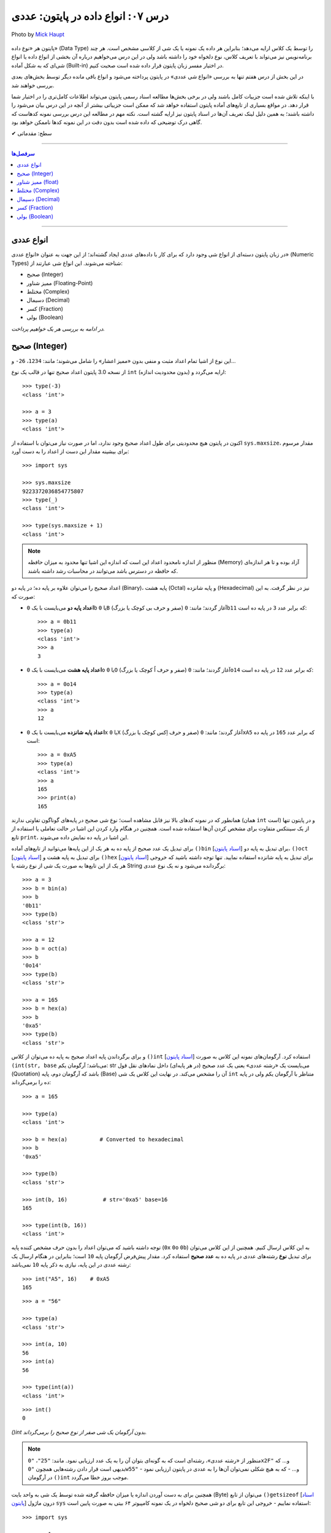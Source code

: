 .. role:: emoji-size

.. meta::
  :description: پایتون به پارسی - کتاب آنلاین و آزاد آموزش زبان برنامه‌نویسی پایتون - درس هفتم: انواع داده در پایتون، عددی
  :keywords: آموزش انواع عددی در پایتون، اعداد صحیح (integer) در پایتون، ممیز شناور float و double در پایتون، آموزش اعداد مختلط در پایتون (Complex Numbers)، نوع بولین bool یا boolean در پایتون، آموزش نوع داده کسر (fractions) در پایتون، آموزش نوع داده دسیمال (decimal) در پایتون، ب م م در پایتون


.. _lesson-07.1: 

درس ۰۷: انواع داده در پایتون: عددی
===========================================================

.. figure:: /_static/pages/07-python-built-in-data-types-0.jpg
    :align: center
    :alt: انواع داده در پایتون: عددی
    :class: page-image

    Photo by `Mick Haupt <https://unsplash.com/photos/ePHz9WOME0c>`__


پایتون هر «نوع داده» (Data Type) را توسط یک کلاس ارایه می‌دهد؛ بنابراین هر داده یک نمونه یا یک شی از کلاسی مشخص است. هر چند برنامه‌نویس نیز می‌تواند با تعریف کلاس، نوع دلخواه خود را داشته باشد ولی در این درس می‌خواهیم درباره آن بخشی از انواع داده یا انواع شی‌ای که به شکل آماده (Built-in) در اختیار مفسر زبان پایتون قرار داده شده است صحبت کنیم. 

در این بخش از درس هفتم تنها به بررسی «انواع شی عددی» در پایتون پرداخته می‌شود و انواع باقی مانده دیگر توسط بخش‌های بعدی بررسی خواهند شد. 

با اینکه تلاش شده است جزییات کامل باشند ولی در برخی بخش‌ها مطالعه اسناد رسمی پایتون می‌تواند اطلاعات کامل‌تری را در اختیار شما قرار دهد. در مواقع بسیاری از تابع‌های آماده پایتون استفاده خواهد شد که ممکن است جزییاتی بیشتر از آنچه در این درس بیان می‌شود را داشته باشند؛ به همین دلیل لینک تعریف آن‌ها در اسناد پایتون نیز ارایه گشته است. نکته مهم در مطالعه این درس بررسی نمونه کدهاست که گاهی درک توضیحی که داده شده است بدون دقت در این نمونه کدها ناممکن خواهد بود.


:emoji-size:`✔` سطح: مقدماتی

----

.. contents:: سرفصل‌ها
    :depth: 2

----


.. _python-numeric-types: 

انواع عددی
---------------


در زبان پایتون دسته‌ای از انواع شی وجود دارد که برای کار با داده‌های عددی ایجاد گشته‌اند؛ از این جهت به عنوان «انواع عددی» (Numeric Types) شناخته می‌شوند. این انواع شی عبارتند از:

* صحیح (Integer)
* ممیز شناور (Floating-Point)
* مختلط (Complex)
* دسیمال (Decimal)
* کسر (Fraction)
* بولی (Boolean)

*در ادامه به بررسی هر یک خواهیم پرداخت.*


.. _python-integer-numbers: 

صحیح (Integer)
---------------------


این نوع از اشیا تمام اعداد مثبت و منفی بدون «ممیز اعشار» را شامل می‌شوند؛ مانند: ``1234``، ``26-`` و...

از نسخه 3.0 پایتون اعداد صحیح تنها در قالب یک نوع ``int`` (بدون محدودیت اندازه) ارایه می‌گردد و::


    >>> type(-3)
    <class 'int'>

    >>> a = 3
    >>> type(a)
    <class 'int'>

اکنون در پایتون هیچ محدودیتی برای طول اعداد صحیح وجود ندارد، اما در صورت نیاز می‌توان با استفاده از ``sys.maxsize``، مقدار مرسوم برای بیشینه مقدار این دست از اعداد را به دست آورد::

    >>> import sys

    >>> sys.maxsize
    9223372036854775807
    >>> type(_)
    <class 'int'>

    >>> type(sys.maxsize + 1)
    <class 'int'>


.. note::
    منظور از اندازه نامحدود اعداد این است که اندازه این اشیا تنها محدود به میزان حافظه‌ (Memory) آزاد بوده و تا هر اندازه‌ای که حافظه در دسترس باشد می‌توانند در محاسبات رشد داشته باشند.

اعداد صحیح را می‌توان علاوه بر پایه ده؛ در پایه دو (Binary)، پایه هشت (Octal) و پایه شانزده (Hexadecimal) نیز در نظر گرفت. به این صورت که:

* **اعداد پایه دو** می‌بایست با یک ``0b`` یا ``0B`` (صفر و حرف بی کوچک یا بزرگ) آغاز گردند؛ مانند: ``0b11`` که برابر عدد ``3`` در پایه ده است::

    >>> a = 0b11
    >>> type(a)
    <class 'int'>
    >>> a
    3


* **اعداد پایه هشت** می‌بایست با یک ``0o`` یا ``0O`` (صفر و حرف اُ کوچک یا بزرگ) آغاز گردند؛ مانند: ``0o14`` که برابر عدد ``12`` در پایه ده است::

    >>> a = 0o14
    >>> type(a)
    <class 'int'>
    >>> a
    12

* **اعداد پایه شانزده** می‌بایست با یک ``0x`` یا ``0X`` (صفر و حرف اِکس کوچک یا بزرگ) آغاز گردند؛ مانند: ``0xA5`` که برابر عدد ``165`` در پایه ده است::

    >>> a = 0xA5
    >>> type(a)
    <class 'int'>
    >>> a
    165
    >>> print(a)
    165

همانطور که در نمونه کدهای بالا نیز قابل مشاهده است؛ نوع شی صحیح در پایه‌های گوناگون تفاوتی ندارند (همان ``int`` است) و در پایتون تنها از یک سینتکس متفاوت برای مشخص کردن آن‌ها استفاده شده است. همچنین در هنگام وارد کردن این اشیا در حالت تعاملی یا استفاده از تابع ``print``، این اشیا در پایه ده نمایش داده می‌شوند.


برای تبدیل یک عدد صحیح از پایه ده به هر یک از این پایه‌ها می‌توانید از تابع‌های آماده ``()bin`` [`اسناد پایتون  <http://docs.python.org/3/library/functions.html#bin>`__] برای تبدیل به پایه دو، ``()oct`` [`اسناد پایتون  <http://docs.python.org/3/library/functions.html#oct>`__] برای تبدیل به پایه هشت و ``()hex`` [`اسناد پایتون  <http://docs.python.org/3/library/functions.html#hex>`__] برای تبدیل به پایه شانزده استفاده نمایید. تنها توجه داشته باشید که خروجی هر یک از این تابع‌ها به صورت یک شی از نوع رشته یا String برگردانده می‌شود و نه یک نوع عددی::

    >>> a = 3
    >>> b = bin(a)
    >>> b
    '0b11'
    >>> type(b)
    <class 'str'>

    >>> a = 12
    >>> b = oct(a)
    >>> b
    '0o14'
    >>> type(b)
    <class 'str'>

    >>> a = 165
    >>> b = hex(a)
    >>> b
    '0xa5'
    >>> type(b)
    <class 'str'>

و برای برگرداندن پایه اعداد صحیح به پایه ده می‌توان از کلاس ``()int`` [`اسناد پایتون  <http://docs.python.org/3/library/functions.html#int>`__] استفاده کرد. آرگومان‌های نمونه این کلاس به صورت ``(int(str, base`` می‌باشد؛ آرگومان یکم: str می‌بایست یک «رشته عددی» یعنی یک عدد صحیح (در هر پایه‌ای) داخل نمادهای نقل قول (Quotation) باشد که آرگومان دوم، پایه (Base) آن را مشخص می‌کند. در نهایت این کلاس یک شی ``int`` متناظر با آرگومان یکم ولی در پایه ده را برمی‌گرداند::

    >>> a = 165

    >>> type(a)
    <class 'int'>

    >>> b = hex(a)          # Converted to hexadecimal
    >>> b
    '0xa5'

    >>> type(b)
    <class 'str'>

    >>> int(b, 16)           # str='0xa5' base=16
    165

    >>> type(int(b, 16))
    <class 'int'>



توجه داشته باشید که می‌توان اعداد را بدون حرف مشخص کننده پایه (``0x`` ``0o`` ``0b``) به این کلاس ارسال کنیم. همچنین از این کلاس می‌توان برای تبدیل **نوع** رشته‌های عددی در پایه ده به **عدد صحیح** استفاده کرد. مقدار پیش‌فرض آرگومان پایه ``10`` است؛ بنابراین در هنگام ارسال یک رشته عددی در این پایه، نیازی به ذکر پایه ``10`` نمی‌باشد::


    >>> int("A5", 16)    # 0xA5
    165

::

    >>> a = "56"

    >>> type(a)
    <class 'str'>

    >>> int(a, 10)
    56
    >>> int(a)
    56

    >>> type(int(a))
    <class 'int'>

::

    >>> int()
    0

*()int بدون آرگومان یک شی صفر از نوع صحیح را برمی‌گرداند.*

.. note::
    منظور از «رشته عددی»، رشته‌ای است که به گونه‌ای بتوان آن را به یک عدد ارزیابی نمود. مانند: ``"25"``، ``"0x2F"`` و... که بدیهی است قرار دادن رشته‌هایی همچون ``"0w55"`` و... - که به هیچ شکلی نمی‌توان آن‌ها را به عددی در پایتون ارزیابی نمود - در آرگومان ``()int`` موجب بروز خطا می‌گردد.


همچنین برای به دست آوردن اندازه یا میزان حافظه گرفته شده توسط یک شی به واحد بایت (Byte) می‌توان از تابع ``()getsizeof`` [`اسناد پایتون  <http://docs.python.org/3/library/sys.html#sys.getsizeof>`__] درون ماژول ``sys`` استفاده نماییم - خروجی این تابع  برای دو شی صحیح دلخواه در یک نمونه کامپیوتر ۶۴ بیتی به صورت پایین است::

    >>> import sys

    >>> a = 1
    >>> sys.getsizeof(a)
    28
    >>> sys.getsizeof(10**100)
    72

    >>> s = "1"
    >>> sys.getsizeof(s)
    50


.. admonition:: تمرین
    
    برنامه‌ای بنویسید که حاصل جمع  تمام اعداد صحیح از یک تا 100 را محاسبه و در قالب یک عدد صحیح در خروجی نمایش دهد.
       

    ** `راهنمای ریاضی  <https://www.cuemath.com/sum-of-natural-numbers-formula/>`__


.. _python-float-numbers: 

ممیز شناور (float)
----------------------

تمام اعداد مثبت و منفی که شامل یک «ممیز اعشار» هستند در پایتون به صورت اشیایی با نوع ``float`` (معادل نوع ``double`` در زبان C) ارایه می‌شوند؛ مانند: ``3.1415``، ``.5`` (برابر ``5.0``) و... ::

    >>> a = 3.1415
    >>> type(a)
    <class 'float'>

    >>> import sys
    >>> sys.getsizeof(a)
    24

جزییات این نوع با استفاده از ``sys.float_info`` [`اسناد پایتون  <http://docs.python.org/3/library/sys.html#sys.float_info>`__] قابل مشاهده است::

    >>> import sys
    >>> sys.float_info
    sys.float_info(max=1.7976931348623157e+308, max_exp=1024, max_10_exp=308, min=2.2250738585072014e-308, min_exp=-1021, min_10_exp=-307, dig=15, mant_dig=53, epsilon=2.220446049250313e-16, radix=2, rounds=1)

گاهی برای نمایش اعداد از شیوه «نماد علمی» (`Scientific Notation <https://en.wikipedia.org/wiki/Scientific_notation>`_) استفاده می‌شود؛ در پایتون هم می‌توان از حرف ``E`` یا ``e`` که معادل «ضرب در ۱۰ به توانِ» می‌باشد، برای این منظور استفاده کرد.

.. raw:: html

    <div style="text-align:justify;margin-bottom:24px">برای نمونه: عبارت <code class="docutils literal"><span dir="ltr">4 × 10<sup>5</sup></span></code>، به شکل <code class="docutils literal">4E5</code> یا <code class="docutils literal">4e5</code> بیان می‌شود. پایتون این نوع اعداد را نیز در قالب اعداد ممیز شناور (اشیایی از نوع <code class="docutils literal">float</code>) ارايه می‌دهد:</div>

::

    >>> 3e2
    300.0

    >>> type(3e2)
    <class 'float'>

    >>> 3e-2
    0.03

    >>> 3e+2
    300.0

می‌توان از کلاس ``()float`` [`اسناد پایتون  <http://docs.python.org/3/library/functions.html#float>`__] برای تبدیل اعداد یا رشته‌های عددی به یک شی ممیز شناور استفاده کرد::

    >>> a = 920

    >>> type(a)
    <class 'int'>

    >>> float(a)
    920.0

    >>> type(float(a))
    <class 'float'>

    >>> float("920")
    920.0

    >>> float("3e+2")
    300.0

::

    >>> float()
    0.0

*()float بدون آرگومان یک شی صفر از نوع ممیز شناور را برمی‌گرداند.*

چنانچه عددی از نوع ممیز شناور در آرگومان کلاس ``()int`` قرار بگیرد؛ تنها بخش صحیح عدد برگردانده می‌شود::

    >>> a = 2.31
    >>> type(a)
    <class 'float'>

    >>> int(a)
    2
    >>> type(int(a))
    <class 'int'>

    >>> int(3.9)
    3

با استفاده از کلاس ``()float`` می‌توانیم اشیایی با مقدارهای مثبت و منفی «بی‌نهایت» (infinity) برابر: ``inf`` یا ``infinity`` و «تعریف نشده» (Not a Number) برابر: ``NaN`` ایجاد نماییم - چگونگی کوچک یا بزرگ نوشتن حروف این کلمه‌ها تفاوتی در آن‌ها ایجاد نمی‌کند::

    >>> a = float('infinity')
    >>> a = float('inf')
    >>> a
    inf

    >>> b = float('-infinity')
    >>> b = float('-inf')
    >>> b
    -inf

    >>> c = float('NaN')
    >>> c
    nan

::

    >>> a = float('inf')

    >>> 5 / a
    0.0

    >>> a / a
    nan

::

    >>> a = float('inf')
    >>> b = float('inf')
    >>> a == b
    True

    >>> a = float('nan')
    >>> b = float('nan')
    >>> a == b
    False

*دو شی NaN با یکدیگر برابر نیستند.*

برای بررسی اینکه مقدار یک شی «بی‌نهایت» یا «تعریف نشده» است؛ می‌توان به ترتیب از تابع‌های ``()isinf`` [`اسناد پایتون  <http://docs.python.org/3/library/math.html#math.isinf>`__] و ``()isnan`` [`اسناد پایتون  <http://docs.python.org/3/library/math.html#math.isnan>`__] درون ماژول ``math`` استفاده نماییم::

    >>> a = float('inf')
    >>> b = float('nan')

    >>> import math

    >>> math.isinf(a)
    True
    >>> math.isnan(b)
    True


.. _python-complex-numbers: 

مختلط (Complex)
---------------------

همانطور که می‌دانیم اعداد مختلط (`Complex Numbers <https://en.wikipedia.org/wiki/Complex_number>`_) از یک بخش حقیقی (Real) و یک بخش موهومی (Imaginary) تشکیل شده‌اند. این اعداد در پایتون الگویی برابر ``RealPart + ImaginaryPart j`` دارند که حرف ``j`` نشانگر «واحد موهومی» است. این اعداد در پایتون توسط اشیایی با نوع ``complex`` ارایه می‌شوند::

    >>> a = 3 + 4j
    >>> type(a)
    <class 'complex'>

    >>> import sys
    >>> sys.getsizeof(a)
    32


از کلاس ``()complex`` [`اسناد پایتون  <http://docs.python.org/3/library/functions.html#complex>`__] می‌توان برای ایجاد یک شی ``complex`` استفاده کرد. این کلاس الگویی مشابه ``(complex(real, imag`` دارد؛ آرگومان‌های نمونه real و imag بیانگر اعدادی هستند که به ترتیب قرار است در بخش‌های حقیقی و موهومی عدد مختلط مورد نظر وجود داشته باشند. اگر هر کدام از آرگومان‌ها ارسال نگردند به صورت پیش‌فرض صفر در نظر گرفته خواهند شد::

    >>> a = 3
    >>> b = 4

    >>> type(a)
    <class 'int'>
    >>> type(b)
    <class 'int'>

    >>> complex(a, b)
    (3+4j)

    >>> type(complex(a, b))
    <class 'complex'>

::

    >>> complex(3, 4)
    (3+4j)

    >>> complex(3)
    (3+0j)

    >>> complex(0, 4)
    4j

    >>> complex(4j)
    4j

::

    >>> a = 3 + 4j
    >>> a
    (3+4j)

    >>> a = 3.2 + 4j
    >>> a
    (3.2+4j)

    >>> a = 3.0 + 4j
    >>> a
    (3+4j)

    >>> a = 3.0 + 4.0j
    >>> a
    (3+4j)

همچنین با استفاده از دو صفت ``real`` و ``imag`` می‌توان بخش‌های حقیقی و موهومی هر شی ``complex`` را به دست آورد. توجه داشته باشید که جدا از این که اعداد از چه نوعی در تشکیل یک نوع مختلط شرکت کرده باشند؛ بخش‌های عدد مختلط به صورت عدد ممیز شناور تفکیک می‌گردند::

    >>> a = 3 + 4j

    >>> a.real
    3.0
    >>> a.imag
    4.0

``()complex`` توانایی دریافت یک رشته عددی و تبدیل آن به عدد مختلط را نیز دارد. تنها باید توجه داشت که نباید داخل این رشته هیچ فضای خالی وجود داشته باشد::

    >>> a = "3+4j"

    >>> type(a)
    <class 'str'>

    >>> complex(a)
    (3+4j)

    >>> a = "3"
    >>> complex(a)
    (3+0j)

    >>> type(complex(a))
    <class 'complex'>

::

    >>> a = "3 + 4j"
    >>> complex(a)
    Traceback (most recent call last):
      File "<stdin>", line 1, in <module>
    ValueError: complex() arg is a malformed string
    >>> 

.. note::
    امکان قرار دادن رشته عددی (مختلط) یا خود شی عدد مختلط در آرگومان کلاس‌های ``()int`` و ``()float`` وجود ندارد و موجب بروز خطا می‌شود.

.. _python-decimal-numbers: 

دسیمال (Decimal)
-----------------------

اساس طراحی این نوع برای استفاده در مواقعی است که خطا نوع ممیز شناور قابل گذشت نیست [`PEP 327 <http://www.python.org/dev/peps/pep-0327>`_] مانند توسعه برنامه حسابداری. 

در علوم کامپیوتر برای ارایه نوع ممیز شناور به کامپیوتر از کدگذاری Binary Floating-Point (`استاندارد IEEE 754 <https://en.wikipedia.org/wiki/IEEE_floating_point>`_) استفاده می‌شود. این کدگذاری اعداد را به شکل دقیق ارایه نمی‌دهد؛ به عنوان نمونه عدد  ``0.1`` برابر با عددی نزدیک به ``0.10000000000000001`` در محاسبات کامپیوتر شرکت داده می‌شود؛ هر چند که این عدد بسیار نزدیک به ``0.1`` است ولی به هر حال خود آن نیست!. این موضوع ممکن است در برخی موارد موجب خطا منطقی در برنامه گردد::

    >>> a = 0.1 + 0.1 + 0.1
    >>> a == 0.3
    False
    >>> a
    0.30000000000000004


*در نمونه کد بالا کاربر انتظار دارد که عبارت سطر دوم با ارزش درستی True ارزیابی گردد که این اتفاق نمی‌افتد.*

در پایتون نوع دسیمال  با ایجاد شی از کلاس  ``Decimal`` درون  ماژول ``decimal`` در دسترس خواهد بود [`اسناد پایتون  <http://docs.python.org/3/library/decimal.html>`__]. به نمونه کد پایین توجه نمایید::


    >>> from decimal import Decimal

    >>> a = Decimal('0.1')
    >>> a
    Decimal('0.1')

::

    >>> import decimal

    >>> a = decimal.Decimal('0.1')
    >>> b = decimal.Decimal('0.3')
    
    >>> b == a + a + a
    True

    >>> type(a)
    <class 'decimal.Decimal'>

    >>> a
    Decimal('0.1')

    >>> print(a)
    0.1

    >>> import sys
    >>> sys.getsizeof(a)
    104


به شیوه‌های گوناگونی می‌توان شی دسیمال ایجاد کرد:

.. code-block:: python
    :linenos:

    a = Decimal(23)                  # Creates Decimal("23")
    b = Decimal("23.45")             # Creates Decimal("23.45")
    c = Decimal("2345e-2")           # Creates Decimal("23.45")
    d = Decimal((1,(2,3,4,5),-2))    # Creates Decimal("-23.45")
    e = Decimal("infinity")
    f = Decimal("NaN")

* از آنجا که نوع ممیز شناور دقیق نیست؛ این اعداد را حتما به صورت رشته به ``Decimal`` ارسال نمایید (سطر دوم).
* اعداد را می‌توان به صورت یک شی توپِل (Tuple) - ساختاری مشابه: (... ,Ο, Ο, Ο) - ارسال کرد (سطر چهارم). شیوه نماد علمی را به یاد بیاورید؛ توپِل مورد نظر باید ساختاری مشابه الگو ``(sign, digits, exponent)`` داشته باشد که در آن sign مثبت بودن (توسط عدد صفر) یا منفی بودن (توسط عدد یک) را مشخص می‌کند، digits خود توپِلی است که رقم‌های دخیل را بیان می‌کند و exponent نیز بیانگر همان توان است.

میزان دقت (Precision) و عمل گرد کردن (Rounding) اعداد از نوع دسیمال با استفاده از یک شی ``Context`` قابل کنترل است؛ این شی یک سری اطلاعات پیکربندی را در اختیار اشیا دسیمال قرار می‌دهد که برای دسترسی به آن باید از  تابع ``()getcontext`` [`اسناد پایتون  <http://docs.python.org/3/library/decimal.html#decimal.getcontext>`__] درون ماژول ``decimal`` استفاده کرد. تابع ``()getcontext`` شی ``Context`` اشیا دسیمال جاری برنامه را برمی‌گرداند::

    >>> import decimal

    >>> a = decimal.Decimal('3.45623')
    >>> b = decimal.Decimal('0.12')

    >>> a + b
    Decimal('3.57623')

    >>> print(a + b)
    3.57623

    >>> ctx = decimal.getcontext()
    >>> type(ctx)
    <class 'decimal.Context'>

    >>> ctx.prec = 1
    >>> a + b
    Decimal('4')

    >>> ctx.prec = 2
    >>> a + b
    Decimal('3.6')

    >>> ctx.prec = 3
    >>> a + b
    Decimal('3.58')


همانطور که در نمونه کد بالا مشاهده می‌شود دقت محاسبات اعداد دسیمال را می‌توان با استفاده از صفت ``prec`` شی ``Context`` به شکل دلخواه تنظیم نمود؛ مقدار پیش‌فرض این صفت ``28`` است. بدیهی است برای اینکه اعداد در محدوده دقت کوچکتری نسبت به طول خود قرار بگیرند نیاز به گرد شدن دارند؛ برای تنطیم عمل گرد کردن در اعداد دسیمال نیز از صفت ``rounding`` که مقدار پیش‌فرض آن ``"ROUND_HALF_EVEN"`` است، استفاده می‌شود::

    >>> a = decimal.Decimal('2.0')
    >>> b = decimal.Decimal('0.52')

    >>> ctx.prec
    28
    >>> ctx.rounding
    'ROUND_HALF_EVEN'

    >>> print(a + b)
    2.52

    >>> ctx.prec = 2

    >>> print(a + b)
    2.5

    >>> ctx.rounding = "ROUND_CEILING"

    >>> print(a + b)
    2.6

صفت ``rounding`` می‌بایست حاوی مقادیر ثابتی به شرح پایین باشد:

* **ROUND_CEILING** - گرد کردن به سمت مثبت بی‌نهایت: یعنی برای اعداد **مثبت** ارقام خارج از محدوده حذف می‌گردند و آخرین رقم باقی مانده یک واحد افزایش می‌یابد مثلا عدد ``2.52`` به ``2.6`` گرد می‌شود. برای اعداد منفی نیز تنها اعداد خارج از محدوده حذف می‌گردند مثلا عدد ``2.19-`` به ``2.1-`` گرد می‌شود.
* **ROUND_FLOOR** - گرد کردن به سمت منفی بی‌نهایت: یعنی برای اعداد **منفی** ارقام خارج از محدوده حذف می‌گردند و آخرین رقم باقی مانده یک واحد افزایش می‌یابد مثلا عدد ``2.52-`` به ``2.6-`` گرد می‌شود. برای اعداد مثبت نیز تنها اعداد خارج از محدوده حذف می‌گردند مثلا عدد ``2.19`` به ``2.1`` گرد می‌شود.
* **ROUND_DOWN** - گرد کردن به سمت صفر: یعنی برای اعداد مثبت و منفی تنها ارقام خارج از محدوده حذف می‌گردند مثلا عدد ``2.58`` به ``2.5`` و عدد ``2.58-`` به ``2.5-`` گرد می‌شود.
* **ROUND_UP** - گرد کردن به دور از صفر: یعنی برای اعداد مثبت و منفی ارقام خارج از محدوده حذف می‌گردند و آخرین رقم باقی مانده یک واحد افزایش می‌یابد مثلا عدد ``2.52`` به ``2.6`` و عدد ``2.52-`` به ``2.6-`` گرد می‌شود.
* **ROUND_HALF_DOWN** - اگر رقم ابتدایی بخش حذف شده بزرگتر از ``5`` باشد به روش ROUND_UP و در غیر این صورت به روش ROUND_DOWN گرد می‌گردد. مثلا عدد ``2.58`` به ``2.6`` و عدد ``2.55`` به ``2.5`` گرد شده و همینطور عدد ``2.58-`` به ``2.6-`` و عدد ``2.55-`` به ``2.5-`` گرد می‌شود.
* **ROUND_HALF_UP** - اگر رقم ابتدایی بخش حذف شده بزرگتر یا برابر ``5`` باشد به روش ROUND_UP و در غیر این صورت به روش ROUND_DOWN گرد می‌گردد. مثلا عدد ``2.55`` به ``2.6`` و عدد ``2.51`` به ``2.5`` گرد شده - همینطور عدد ``2.55-`` به ``2.6-`` و عدد ``2.51-`` به ``2.5-`` گرد می‌کند.
* **ROUND_HALF_EVEN** - همانند ROUND_HALF_DOWN است ولی در مواقعی که رقم ابتدایی بخش حذف شده برابر ``5`` باشد رفتار آن متفاوت می‌شود: در این حالت اگر آخرین رقم باقی مانده زوج باشد به شیوه ROUND_DOWN و اگر فرد باشد به روش ROUND_UP گرد می‌گردد. مثلا عدد ``2.68`` به ``2.7``، ``2.65`` به ``2.6`` و ``2.75`` به ``2.8`` - همینطور عدد ``2.68-`` به ``2.7-``، ``2.65-`` به ``2.6-`` و ``2.75-`` به ``2.8-`` گرد می‌کند.
* **ROUND_05UP** - اگر بر اساس روش ROUND_DOWN آخرین رقم باقی مانده ``0`` یا ``5`` باشد؛ به روش ROUND_UP و در غیر این صورت به همان شیوه ROUND_DOWN گرد می‌کند. مثلا عدد ``2.58`` به ``2.6`` و ``2.48`` به ``2.4`` - همینطور عدد ``2.58-`` به ``2.6-`` و ``2.48-`` به ``2.4-`` گرد می‌شود.

ماژول ``decimal`` یا نوع دسیمال پایتون شامل جزییات و ویژگی‌های بسیار بیشتری است که برای آگاهی از آن‌ها می‌بایست صفحه مربوط به آن در `اسناد پایتون  <http://docs.python.org/3/library/decimal.html>`__ را مطالعه نمایید.


.. _python-fraction-numbers: 

کسر (Fraction)
------------------

این نوع برای پشتیبانی اعداد گویا (Rational) در پایتون ارایه شده است و با ایجاد شی از کلاس ``Fraction`` درون ماژول ``fractions`` در دسترس قرار می‌گیرد [`اسناد پایتون  <http://docs.python.org/3/library/fractions.html>`__]::


    >>> from fractions import Fraction

    >>> Fraction(1, 2)
    Fraction(1, 2)

    >>> float(_)
    0.5

::

    >>> import fractions

    >>> a = 1
    >>> b = 2
    >>> f = fractions.Fraction(a, b)

    >>> f
    Fraction(1, 2)

    >>> print(f)
    1/2

    >>> type(f)
    <class 'fractions.Fraction'>

    >>> import sys
    >>> sys.getsizeof(f)
    56

علاوه‌بر روش بالا که به صورت مستقیم صورت و مخرج کسر  - از نوع صحیح - مشخص شده است؛ به روش‌های دیگری نیز می‌توان یک شی کسری ایجاد نمود:

* از یک شی ممیز شناور - بهتر است این نوع به صورت رشته وارد شود::

    >>> print(Fraction('0.5'))
    1/2
    >>> print(Fraction('1.1'))
    11/10
    >>> print(Fraction('1.5'))
    3/2
    >>> print(Fraction('2.0'))
    2

  ::

      >>> print(Fraction(0.5))
      Fraction(1, 2)

      >>> print(Fraction(1.1))
      2476979795053773/2251799813685248
      >>> 2476979795053773 / 2251799813685248
      1.1

      >>> print(Fraction(1.5))
      3/2

  همچنین با استفاده از متد ``()limit_denominator`` [`اسناد پایتون  <https://docs.python.org/3/library/fractions.html#fractions.Fraction.limit_denominator>`__] و محدود کردن مخرج یک شی کسر به یک مقدار بیشینه (که از ورودی دریافت می‌کند) می‌توان به صورت تقریبی، معادل‌های کسری از اعداد ممیز شناور را به دست آورد::

      >>> Fraction(1.1).limit_denominator()
      Fraction(11, 10)

  ::

      >>> import math

      >>> math.pi
      3.141592653589793

      >>> pi = math.pi

      >>> Fraction(pi)
      Fraction(884279719003555, 281474976710656)
      >>> 884279719003555 / 281474976710656
      3.141592653589793

      >>> Fraction(pi).limit_denominator()
      Fraction(3126535, 995207)
      >>> 3126535 / 995207
      3.1415926535886505

      >>> Fraction(pi).limit_denominator(8)
      Fraction(22, 7)
      >>> 22 / 7
      3.142857142857143

      >>> Fraction(pi).limit_denominator(60)
      Fraction(179, 57)
      >>> 179 / 57
      3.1403508771929824



* از یک شی دسیمال::

    >>> print(Fraction(Decimal('1.1')))
    11/10

* از یک رشته کسری - صورت و مخرج کسر می‌بایست از نوع صحیح باشند::

    >>> print(Fraction('3/14'))
    3/14

* از یک شی کسر دیگر::

    >>> f1 = Fraction(1, 2)
    >>> f2 = Fraction(3, 5)

    >>> Fraction(f1)
    Fraction(1, 2)

    >>> Fraction(f1, f2)
    Fraction(5, 6)

با استفاده از دو صفت ``numerator`` و ``denominator`` می‌توان به ترتیب به صورت و مخرج شی کسر دسترسی یافت::

    >>> f = Fraction('1.5')
    >>> f.numerator
    3
    >>> f.denominator
    2

از این نوع شی به سادگی می توان در انواع محاسبات ریاضی استفاده کرد؛ برای نمونه به تکه کد پایین توجه نمایید::

    >>> Fraction(1, 2) + Fraction(3, 4)
    Fraction(5, 4)

    >>> Fraction(5, 16) - Fraction(1, 4)
    Fraction(1, 16)

    >>> Fraction(3, 5) * Fraction(1, 2)
    Fraction(3, 10)

    >>> Fraction(3, 16) / Fraction(1, 8)
    Fraction(3, 2)

چنانچه یک شی صحیح به شی کسر افزوده شود حاصل یک شی کسر است ولی اگر یک شی ممیز شناور به شی کسر افزوده شود حاصل یک شی از نوع ممیز شناور می‌باشد::

    >>> Fraction(5, 2) + 3
    Fraction(11, 2)

    >>> Fraction(5, 2) + 3.0
    5.5

.. rubric:: ب.م.م

ماژول ``fractions`` علاوه بر نوع کسری؛ حاوی تابع ``()gcd`` [`اسناد پایتون  <http://docs.python.org/3/library/fractions.html#fractions.gcd>`__] نیز است. این تابع «بزرگترین مقسوم‌علیه مشترک» (`GCD  <https://en.wikipedia.org/wiki/Greatest_common_divisor>`_) دو عدد را برمی‌گرداند::

    >>> import fractions
    >>> fractions.gcd(54, 24)
    6


.. _python-boolean: 

بولی (Boolean)
------------------

کلاسی که در پایتون از آن برای ایجاد شی بولی استفاده می‌شود (``bool``) در واقع یک کلاس فرزند از کلاس اعداد صحیح (``int``) است. این نوع شی تنها می‌تواند یکی از دو مقدار ``True`` (درست) یا ``False`` (نادرست) را داشته باشد که ``True`` برابر با عدد صحیح ``1`` و ``False`` برابر با عدد صحیح ``0`` ارزیابی می‌گردد::

    >>> a = True

    >>> a
    True

    >>> type(a)
    <class 'bool'>

    >>> import sys
    >>> sys.getsizeof(a)
    28


::

    >>> int(True)
    1

    >>> int(False)
    0

    >>> float(True)
    1.0

    >>> complex(True)
    (1+0j)


::

    >>> True + 1
    2

    >>> False + 1
    1

    >>> True * 25
    25

    >>> False * 25
    0

کلاس ``()bool`` یا متد ``()__bool__`` مقدار بولی یک شی را برمی‌گرداند [`اسناد پایتون  <http://docs.python.org/3/library/functions.html#bool>`__]::

    >>> bool(0)
    False

    >>> bool(1)
    True

    >>> bool("")   # Empty String
    False

::

    >>> a = 15
    >>> a.__bool__()
    True

    >>> a = -15
    >>> a.__bool__()
    True

    >>> a = 0
    >>> a.__bool__()
    False

در پایتون اشیا پایین به مقدار بولی ``False`` (نادرست) ارزیابی می‌گردند:

* ``None``
* ``False``
* شی صفر (در انواع گوناگون): ``0``، ``0.0``، ``0j``
* تمام اشیا دنباله‌ خالی: ``""``، ``()``، ``[]``
* شی دیکشنری خالی: ``{}``
* شی مجموعه خالی: ``()set``

*با موارد نا آشنا به مرور آشنا می‌شوید.*


|

----

:emoji-size:`😊` امیدوارم مفید بوده باشه


